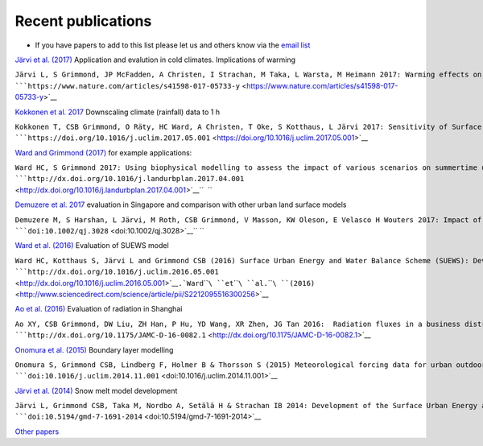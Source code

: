Recent publications
===================


-  If you have papers to add to this list please let us and others know
   via the `email
   list <http://urban-climate.net/umep/SUEWS#Development.2C_Suggestions_and_Support>`__

`Järvi et al.
(2017) <https://www.nature.com/articles/s41598-017-05733-y>`__
Application and evalution in cold climates. Implications of warming

``Järvi L, S Grimmond, JP McFadden, A Christen, I Strachan, M Taka, L Warsta, M Heimann 2017: Warming effects on the urban hydrology in cold climate regions Scientific Reports 7: 5833  ``\ ```https://www.nature.com/articles/s41598-017-05733-y`` <https://www.nature.com/articles/s41598-017-05733-y>`__

`Kokkonen et al. 2017 <https://doi.org/10.1016/j.uclim.2017.05.001>`__
Downscaling climate (rainfall) data to 1 h

``Kokkonen T, CSB Grimmond, O Räty, HC Ward, A Christen, T Oke, S Kotthaus, L Järvi 2017: Sensitivity of Surface Urban Energy and Water Balance Scheme (SUEWS) to downscaling of reanalysis forcing data Urban Climate  ``\ ```https://doi.org/10.1016/j.uclim.2017.05.001`` <https://doi.org/10.1016/j.uclim.2017.05.001>`__

`Ward and Grimmond
(2017) <http://dx.doi.org/10.1016/j.landurbplan.2017.04.001>`__ for
example applications:

``Ward HC, S Grimmond 2017: Using biophysical modelling to assess the impact of various scenarios on summertime urban climate across Greater London Landscape and Urban Planning 165, 142–161, ``\ ```http://dx.doi.org/10.1016/j.landurbplan.2017.04.001`` <http://dx.doi.org/10.1016/j.landurbplan.2017.04.001>`__\ ``  ``

`Demuzere et al.
2017 <http://onlinelibrary.wiley.com/doi/10.1002/qj.3028/full>`__
evaluation in Singapore and comparison with other urban land surface
models

``Demuzere M, S Harshan, L Järvi, M Roth, CSB Grimmond, V Masson, KW Oleson, E Velasco H Wouters 2017: Impact of urban canopy models and external parameters on the modelled urban energy balance QJRMS, 143, Issue 704, Part A, 1581–1596 ``\ ```doi:10.1002/qj.3028`` <doi:10.1002/qj.3028>`__\ `` ``

`Ward et al.
(2016) <http://www.sciencedirect.com/science/article/pii/S2212095516300256>`__
Evaluation of SUEWS model

``Ward HC, Kotthaus S, Järvi L and Grimmond CSB (2016) Surface Urban Energy and Water Balance Scheme (SUEWS): Development and evaluation at two UK sites. Urban Climate ``\ ```http://dx.doi.org/10.1016/j.uclim.2016.05.001`` <http://dx.doi.org/10.1016/j.uclim.2016.05.001>`__\ ``.``\ ```Ward``\ ````\ ``et``\ ````\ ``al.``\ ````\ ``(2016)`` <http://www.sciencedirect.com/science/article/pii/S2212095516300256>`__

`Ao et al. (2016) <http://dx.doi.org/10.1175/JAMC-D-16-0082.1>`__
Evaluation of radiation in Shanghai

``Ao XY, CSB Grimmond, DW Liu, ZH Han, P Hu, YD Wang, XR Zhen, JG Tan 2016:  Radiation fluxes in a business district of Shanghai JAMC, 55, 2451-2468 ``\ ```http://dx.doi.org/10.1175/JAMC-D-16-0082.1`` <http://dx.doi.org/10.1175/JAMC-D-16-0082.1>`__

`Onomura et al.
(2015) <http://dx.doi.org/10.1016/j.uclim.2014.11.001>`__ Boundary layer
modelling

``Onomura S, Grimmond CSB, Lindberg F, Holmer B & Thorsson S (2015) Meteorological forcing data for urban outdoor thermal comfort models from a coupled convective boundary layer and surface energy balance scheme Urban Climate,11, 1-23 ``\ ```doi:10.1016/j.uclim.2014.11.001`` <doi:10.1016/j.uclim.2014.11.001>`__

`Järvi et al.
(2014) <https://www.geosci-model-dev.net/7/1691/2014/gmd-7-1691-2014.pdf>`__
Snow melt model development

``Järvi L, Grimmond CSB, Taka M, Nordbo A, Setälä H & Strachan IB 2014: Development of the Surface Urban Energy and Water balance Scheme (SUEWS) for cold climate cities, Geosci. Model Dev. 7, 1691-1711, ``\ ```doi:10.5194/gmd-7-1691-2014`` <doi:10.5194/gmd-7-1691-2014>`__

`Other
papers <http://urban-climate.net/umep/UMEP_Manual#Evaluation_and_application_studies>`__